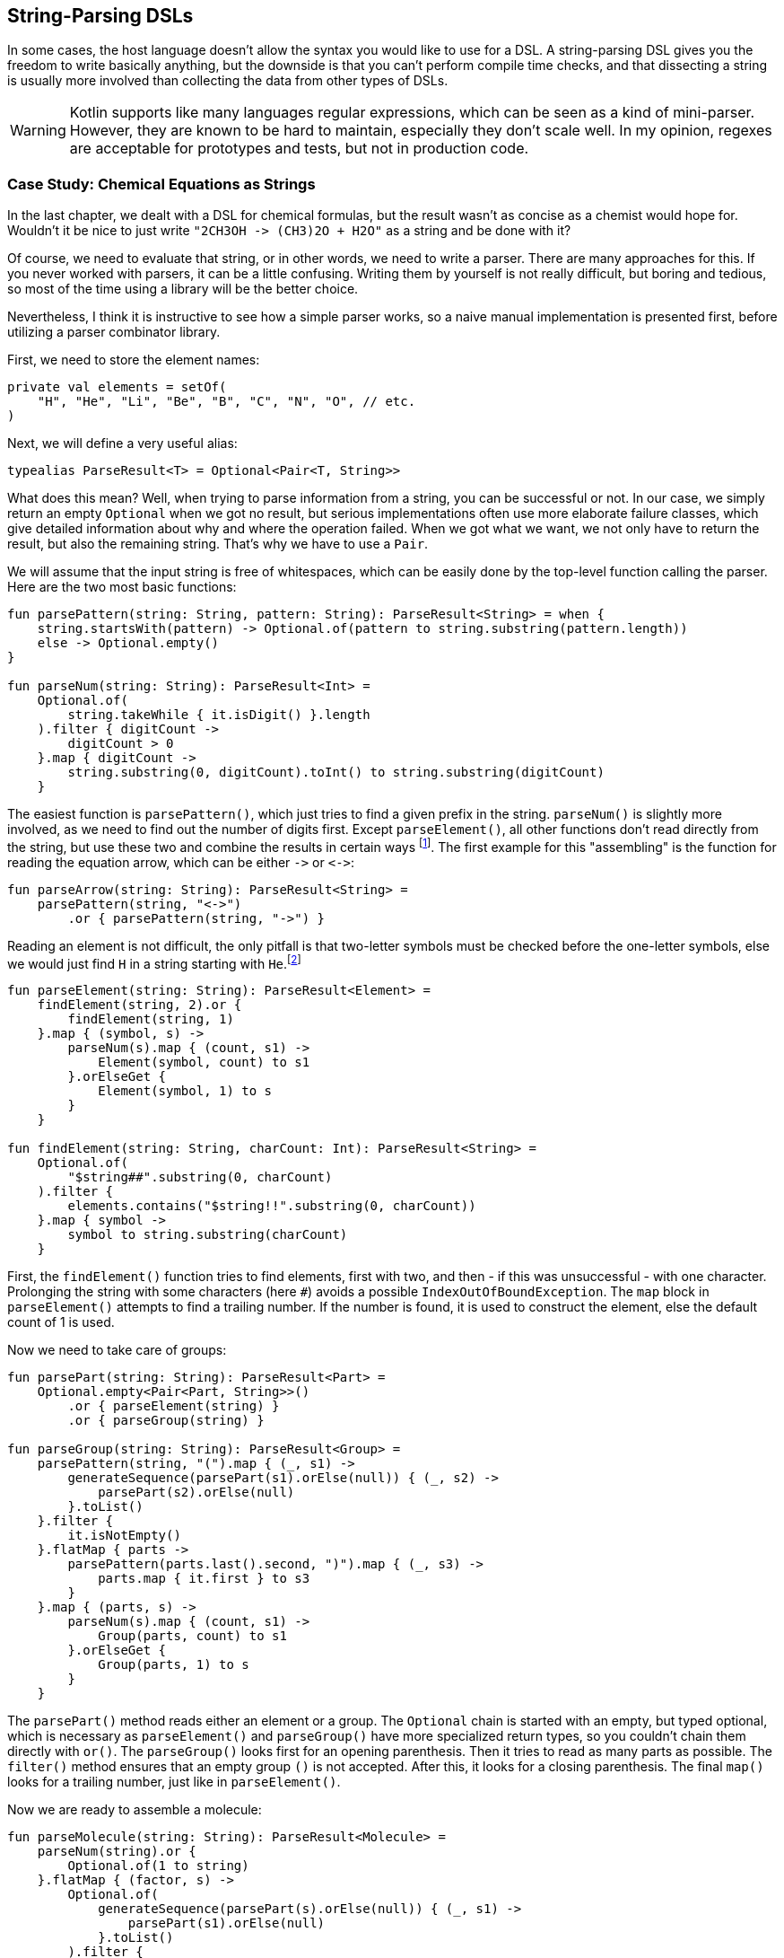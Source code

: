 == String-Parsing DSLs

In some cases, the host language doesn't allow the syntax you would like to use for a DSL. A string-parsing DSL gives you the freedom to write basically anything, but the downside is that you can't perform compile time checks, and that dissecting a string is usually more involved than collecting the data from other types of DSLs.

WARNING: Kotlin supports like many languages regular expressions, which can be seen as a kind of mini-parser. However, they are known to be hard to maintain, especially they don't scale well. In my opinion, regexes are acceptable for prototypes and tests, but not in production code.

=== Case Study: Chemical Equations as Strings

In the last chapter, we dealt with a DSL for chemical formulas, but the result wasn't as concise as a chemist would hope for. Wouldn't it be nice to just write `"2CH3OH -{zwsp}> (CH3)2O + H2O"` as a string and be done with it?

Of course, we need to evaluate that string, or in other words, we need to write a parser. There are many approaches for this. If you never worked with parsers, it can be a little confusing. Writing them by yourself is not really difficult, but boring and tedious, so most of the time using a library will be the better choice.

Nevertheless, I think it is instructive to see how a simple parser works, so a naive manual implementation is presented first, before utilizing a parser combinator library.

First, we need to store the element names:

[source,kotlin]
----
private val elements = setOf(
    "H", "He", "Li", "Be", "B", "C", "N", "O", // etc.
)
----

Next, we will define a very useful alias:

[source,kotlin]
----
typealias ParseResult<T> = Optional<Pair<T, String>>
----

What does this mean? Well, when trying to parse information from a string, you can be successful or not. In our case, we simply return an empty `Optional` when we got no result, but serious implementations often use more elaborate failure classes, which give detailed information about why and where the operation failed. When we got what we want, we not only have to return the result, but also the remaining string. That's why we have to use a `Pair`.

We will assume that the input string is free of whitespaces, which can be easily done by the top-level function calling the parser. Here are the two most basic functions:

[source,kotlin]
----
fun parsePattern(string: String, pattern: String): ParseResult<String> = when {
    string.startsWith(pattern) -> Optional.of(pattern to string.substring(pattern.length))
    else -> Optional.empty()
}

fun parseNum(string: String): ParseResult<Int> =
    Optional.of(
        string.takeWhile { it.isDigit() }.length
    ).filter { digitCount ->
        digitCount > 0
    }.map { digitCount ->
        string.substring(0, digitCount).toInt() to string.substring(digitCount)
    }
----

The easiest function is `parsePattern()`, which just tries to find a given prefix in the string. `parseNum()` is slightly more involved, as we need to find out the number of digits first. Except `parseElement()`, all other functions don't read directly from the string, but use these two and combine the results in certain ways footnote:[That's why this approach is known as "parser combinator"]. The first example for this "assembling" is the function for reading the equation arrow, which can be either `-{zwsp}>` or `<{zwsp}-{zwsp}>`:

[source,kotlin]
----
fun parseArrow(string: String): ParseResult<String> =
    parsePattern(string, "<->")
        .or { parsePattern(string, "->") }
----

Reading an element is not difficult, the only pitfall is that two-letter symbols must be checked before the one-letter symbols, else we would just find `H` in a string starting with `He`.footnote:[This is a common problem when parsing. You have to read the longer prefix first when there is a possible overlap]

[source,kotlin]
----
fun parseElement(string: String): ParseResult<Element> =
    findElement(string, 2).or {
        findElement(string, 1)
    }.map { (symbol, s) ->
        parseNum(s).map { (count, s1) ->
            Element(symbol, count) to s1
        }.orElseGet {
            Element(symbol, 1) to s
        }
    }

fun findElement(string: String, charCount: Int): ParseResult<String> =
    Optional.of(
        "$string##".substring(0, charCount)
    ).filter {
        elements.contains("$string!!".substring(0, charCount))
    }.map { symbol ->
        symbol to string.substring(charCount)
    }
----

First, the `findElement()` function tries to find elements, first with two, and then - if this was unsuccessful - with one character. Prolonging the string with some characters (here `#`) avoids a possible `IndexOutOfBoundException`. The `map` block in `parseElement()` attempts to find a trailing number. If the number is found, it is used to construct the element, else the default count of 1 is used.

Now we need to take care of groups:

[source,kotlin]
----
fun parsePart(string: String): ParseResult<Part> =
    Optional.empty<Pair<Part, String>>()
        .or { parseElement(string) }
        .or { parseGroup(string) }

fun parseGroup(string: String): ParseResult<Group> =
    parsePattern(string, "(").map { (_, s1) ->
        generateSequence(parsePart(s1).orElse(null)) { (_, s2) ->
            parsePart(s2).orElse(null)
        }.toList()
    }.filter {
        it.isNotEmpty()
    }.flatMap { parts ->
        parsePattern(parts.last().second, ")").map { (_, s3) ->
            parts.map { it.first } to s3
        }
    }.map { (parts, s) ->
        parseNum(s).map { (count, s1) ->
            Group(parts, count) to s1
        }.orElseGet {
            Group(parts, 1) to s
        }
    }
----

The `parsePart()` method reads either an element or a group. The `Optional` chain is started with an empty, but typed optional, which is necessary as `parseElement()` and `parseGroup()` have more specialized return types, so you couldn't chain them directly with `or()`. The `parseGroup()` looks first for an opening parenthesis. Then it tries to read as many parts as possible. The `filter()` method ensures that an empty group `()` is not accepted. After this, it looks for a closing parenthesis. The final `map()` looks for a trailing number, just like in `parseElement()`.

Now we are ready to assemble a molecule:

[source,kotlin]
----
fun parseMolecule(string: String): ParseResult<Molecule> =
    parseNum(string).or {
        Optional.of(1 to string)
    }.flatMap { (factor, s) ->
        Optional.of(
            generateSequence(parsePart(s).orElse(null)) { (_, s1) ->
                parsePart(s1).orElse(null)
            }.toList()
        ).filter {
            it.isNotEmpty()
        }.map { parts ->
            Molecule(factor, parts.map { it.first }) to parts.last().second
        }
    }
----

First, the function looks for a possible factor in front, else it uses 1 as default. Then it tries to read as many elemental or group parts as possible. If some parts were found, the molecule is build, else the parser fails.

This is the parser for gathering the left hand side and right hand sight of the equation:

[source,kotlin]
----
fun parseSide(string: String): ParseResult<List<Molecule>> =
    Optional.of(
        generateSequence(parseMolecule(string).orElse(null)) { (_, s1) ->
            parsePattern(s1, "+")
                .flatMap { (_, s2) -> parseMolecule(s2) }
                .orElse(null)
        }.toList()
    ).filter {
        it.isNotEmpty()
    }.map { list ->
        list.map { it.first } to list.last().second
    }
----

The function generates a sequence of `Pair<Molecule, String>` (while requiring that there is a `+` between the molecules), and converts it to a list. The `filter()` checks that the list is not empty, and the last `map()` call brings the return value in the right shape.

Now the parser for the whole equation can be written:

[source,kotlin]
----
fun parseEquation(string: String): ParseResult<Equation> {
    return parseSide(string).flatMap { (lhs, s1) ->
        parseArrow(s1).flatMap { (arrow, s2) ->
            parseSide(s2).map { (rhs, s3) ->
                Equation(lhs, rhs, arrow == "<->") to s3
            }
        }
    }
}
----

It just reads the left hand side, the arrow symbol, the right hand side, and combines them. Now the only missing part is a `equation()` function, which is the only part of our DSL which will be exposed to the user:

[source,kotlin]
----
fun equation(string: String) = parseEquation(string.replace(" ", ""))
    .filter { it.second.isEmpty() }
    .map { it.first }
----

This function removes all spaces from the input string, calls the parser, checks that no "unparsed" string is left, and returns the result wrapped in an `Optional`. Again, an empty `Optional` indicates that some kind of error occurred. Now we can write e.g. `equation("3Ba(OH)2 + 2H3PO4 -> 6H2O + Ba3(PO4)2")`, which is as concise at it can get for an internal DSL.

As already stated, writing such a parser manually isn't difficult. However, using a library has many advantages: It improves readability and maintainability, the code is easier to debug, you get more information when the parsing failed, and the library is usually better tested than our manual code.

=== Conclusion

String-based DSLs allow to use a very idiomatic syntax. As always, there is a price to pay for this, and here it is lack of compile-time checks and the complexity and overhead of parsing.